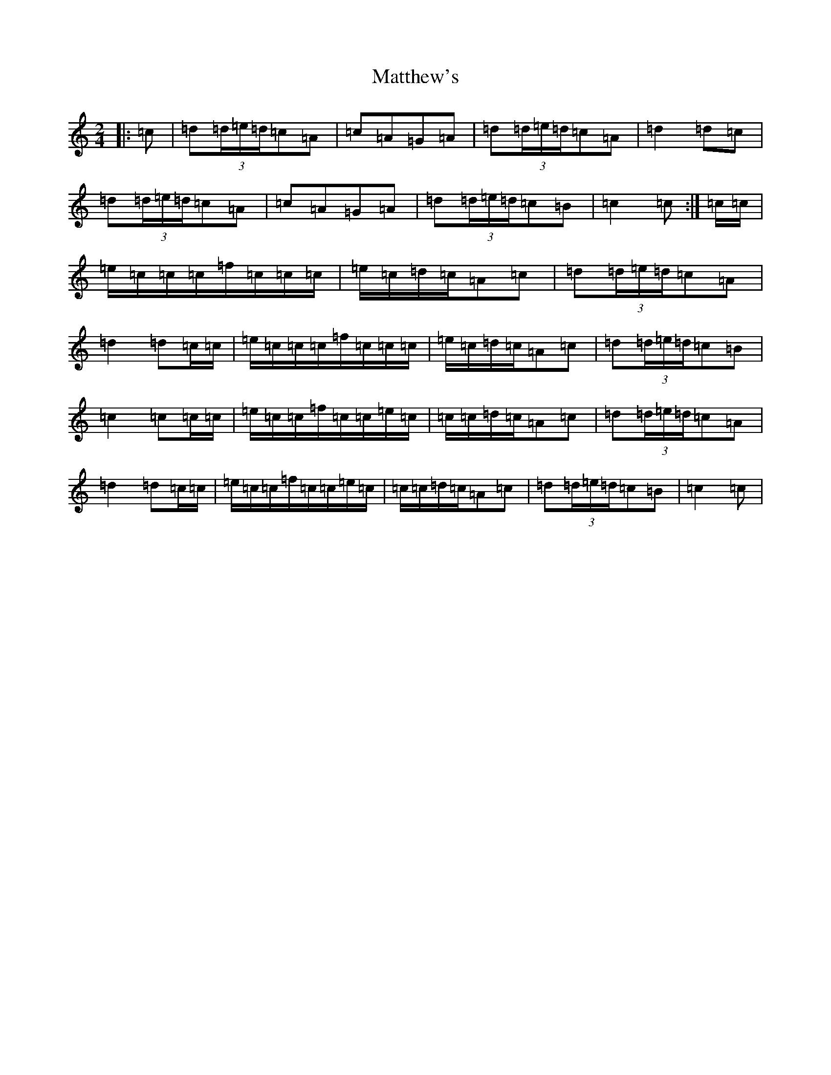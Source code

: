 X: 13662
T: Matthew's
S: https://thesession.org/tunes/2390#setting2390
R: polka
M:2/4
L:1/8
K: C Major
|:=c|=d(3=d/2=e/2=d/2=c=A|=c=A=G=A|=d(3=d/2=e/2=d/2=c=A|=d2=d=c|=d(3=d/2=e/2=d/2=c=A|=c=A=G=A|=d(3=d/2=e/2=d/2=c=B|=c2=c:|=c/2=c/2|=e/2=c/2=c/2=c/2=f/2=c/2=c/2=c/2|=e/2=c/2=d/2=c/2=A=c|=d(3=d/2=e/2=d/2=c=A|=d2=d=c/2=c/2|=e/2=c/2=c/2=c/2=f/2=c/2=c/2=c/2|=e/2=c/2=d/2=c/2=A=c|=d(3=d/2=e/2=d/2=c=B|=c2=c=c/2=c/2|=e/2=c/2=c/2=f/2=c/2=c/2=e/2=c/2|=c/2=c/2=d/2=c/2=A=c|=d(3=d/2=e/2=d/2=c=A|=d2=d=c/2=c/2|=e/2=c/2=c/2=f/2=c/2=c/2=e/2=c/2|=c/2=c/2=d/2=c/2=A=c|=d(3=d/2=e/2=d/2=c=B|=c2=c|